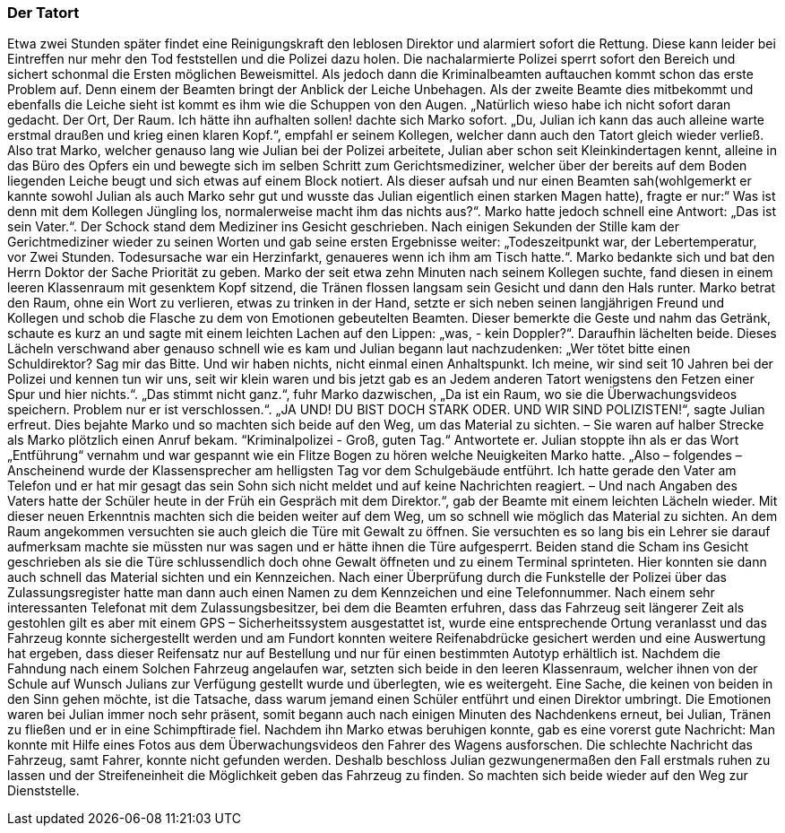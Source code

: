 === Der Tatort
Etwa zwei Stunden später findet eine Reinigungskraft den leblosen Direktor und alarmiert sofort die Rettung. Diese kann leider bei Eintreffen nur mehr den Tod feststellen und die Polizei dazu holen. Die nachalarmierte Polizei sperrt sofort den Bereich und sichert schonmal die Ersten möglichen Beweismittel.
Als jedoch dann die Kriminalbeamten auftauchen kommt schon das erste Problem auf. Denn einem der Beamten bringt der Anblick der Leiche Unbehagen. Als der zweite Beamte dies mitbekommt und ebenfalls die Leiche sieht ist kommt es ihm wie die Schuppen von den Augen. „Natürlich wieso habe ich nicht sofort daran gedacht. Der Ort, Der Raum. Ich hätte ihn aufhalten sollen! dachte sich Marko sofort. „Du, Julian ich kann das auch alleine warte erstmal draußen und krieg einen klaren Kopf.“, empfahl er seinem Kollegen, welcher dann auch den Tatort gleich wieder verließ. Also trat Marko, welcher genauso lang wie Julian bei der Polizei arbeitete, Julian aber schon seit Kleinkindertagen kennt, alleine in das Büro des Opfers ein und bewegte sich im selben Schritt zum Gerichtsmediziner, welcher über der bereits auf dem Boden liegenden Leiche beugt und sich etwas auf einem Block notiert. Als dieser aufsah und nur einen Beamten sah(wohlgemerkt er kannte sowohl Julian als auch Marko sehr gut und wusste das Julian eigentlich einen starken Magen hatte), fragte er nur:“ Was ist denn mit dem Kollegen Jüngling los, normalerweise macht ihm das nichts aus?“. Marko hatte jedoch schnell eine Antwort: „Das ist sein Vater.“. Der Schock stand dem Mediziner ins Gesicht geschrieben. Nach einigen Sekunden der Stille kam der Gerichtmediziner wieder zu seinen Worten und gab seine ersten Ergebnisse weiter: „Todeszeitpunkt war, der Lebertemperatur, vor Zwei Stunden. Todesursache war ein Herzinfarkt, genaueres wenn ich ihm am Tisch hatte.“. Marko bedankte sich und bat den Herrn Doktor der Sache Priorität zu geben. Marko der seit etwa zehn Minuten nach seinem Kollegen suchte, fand diesen in einem leeren Klassenraum mit gesenktem Kopf sitzend, die Tränen flossen langsam sein Gesicht und dann den Hals runter. Marko betrat den Raum, ohne ein Wort zu verlieren, etwas zu trinken in der Hand, setzte er sich neben seinen langjährigen Freund und Kollegen und schob die Flasche zu dem von Emotionen gebeutelten Beamten. Dieser bemerkte die Geste und nahm das Getränk, schaute es kurz an und sagte mit einem leichten Lachen auf den Lippen: „was, - kein Doppler?“. Daraufhin lächelten beide. Dieses Lächeln verschwand aber genauso schnell wie es kam und Julian begann laut nachzudenken: „Wer tötet bitte einen Schuldirektor? Sag mir das Bitte. Und wir haben nichts, nicht einmal einen Anhaltspunkt. Ich meine, wir sind seit 10 Jahren bei der Polizei und kennen tun wir uns, seit wir klein waren und bis jetzt gab es an Jedem anderen Tatort wenigstens den Fetzen einer Spur und hier nichts.“. „Das stimmt nicht ganz.“, fuhr Marko dazwischen, „Da ist ein Raum, wo sie die Überwachungsvideos speichern. Problem nur er ist verschlossen.“. „JA UND! DU BIST DOCH STARK ODER. UND WIR SIND POLIZISTEN!“, sagte Julian erfreut. Dies bejahte Marko und so machten sich beide auf den Weg, um das Material zu sichten. – Sie waren auf halber Strecke als Marko plötzlich einen Anruf bekam. “Kriminalpolizei - Groß, guten Tag.“ Antwortete er. Julian stoppte ihn als er das Wort „Entführung“ vernahm und war gespannt wie ein Flitze Bogen zu hören welche Neuigkeiten Marko hatte. „Also – folgendes – Anscheinend wurde der Klassensprecher am helligsten Tag vor dem Schulgebäude entführt. Ich hatte gerade den Vater am Telefon und er hat mir gesagt das sein Sohn sich nicht meldet und auf keine Nachrichten reagiert. – Und nach Angaben des Vaters hatte der Schüler heute in der Früh ein Gespräch mit dem Direktor.“, gab der Beamte mit einem leichten Lächeln wieder. Mit dieser neuen Erkenntnis machten sich die beiden weiter auf dem Weg, um so schnell wie möglich das Material zu sichten. 
An dem Raum angekommen versuchten sie auch gleich die Türe mit Gewalt zu öffnen. Sie versuchten es so lang bis ein Lehrer sie darauf aufmerksam machte sie müssten nur was sagen und er hätte ihnen die Türe aufgesperrt. Beiden stand die Scham ins Gesicht geschrieben als sie die Türe schlussendlich doch ohne Gewalt öffneten und zu einem Terminal sprinteten. Hier konnten sie dann auch schnell das Material sichten und ein Kennzeichen. Nach einer Überprüfung durch die Funkstelle der Polizei über das Zulassungsregister hatte man dann auch einen Namen zu dem Kennzeichen und eine Telefonnummer. Nach einem sehr interessanten Telefonat mit dem Zulassungsbesitzer, bei dem die Beamten erfuhren, dass das Fahrzeug seit längerer Zeit als gestohlen gilt es aber mit einem GPS – Sicherheitssystem ausgestattet ist, wurde eine entsprechende Ortung veranlasst und das Fahrzeug konnte sichergestellt werden und am Fundort konnten weitere Reifenabdrücke gesichert werden und eine Auswertung hat ergeben, dass dieser Reifensatz nur auf Bestellung und nur für einen bestimmten Autotyp erhältlich ist. Nachdem die Fahndung nach einem Solchen Fahrzeug angelaufen war, setzten sich beide in den leeren Klassenraum, welcher ihnen von der Schule auf Wunsch Julians zur Verfügung gestellt wurde und überlegten, wie es weitergeht. Eine Sache, die keinen von beiden in den Sinn gehen möchte, ist die Tatsache, dass warum jemand einen Schüler entführt und einen Direktor umbringt. Die Emotionen waren bei Julian immer noch sehr präsent, somit begann auch nach einigen Minuten des Nachdenkens erneut, bei Julian, Tränen zu fließen und er in eine Schimpftirade  fiel.  Nachdem ihn Marko etwas beruhigen konnte, gab es eine vorerst gute Nachricht: Man konnte mit Hilfe eines Fotos aus dem Überwachungsvideos den Fahrer des Wagens ausforschen. Die schlechte Nachricht das Fahrzeug, samt Fahrer, konnte nicht gefunden werden. Deshalb beschloss Julian gezwungenermaßen den Fall erstmals ruhen zu lassen und der Streifeneinheit die Möglichkeit geben das Fahrzeug zu finden. So machten sich beide wieder auf den Weg zur Dienststelle. 
